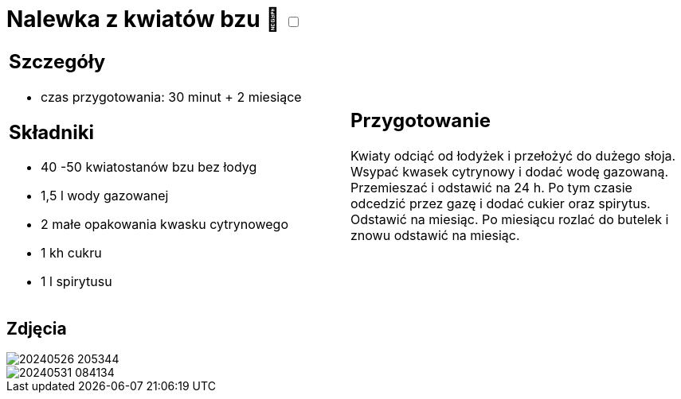 = Nalewka z kwiatów bzu 🌱 +++ <label class="switch">  <input data-status="off" type="checkbox" >  <span class="slider round"></span></label>+++ 

[cols=".<a,.<a"]
[frame=none]
[grid=none]
|===
|
== Szczegóły
* czas przygotowania: 30 minut + 2 miesiące

== Składniki
* 40 -50 kwiatostanów bzu bez łodyg
* 1,5 l wody gazowanej
* 2 małe opakowania kwasku cytrynowego
* 1 kh cukru
* 1 l spirytusu

|
== Przygotowanie

Kwiaty odciąć od łodyżek i przełożyć do dużego słoja. Wsypać kwasek cytrynowy i dodać wodę gazowaną. Przemieszać i odstawić na 24 h. Po tym czasie odcedzić przez gazę i dodać cukier oraz spirytus. Odstawić na miesiąc. Po miesiącu rozlać do butelek i znowu odstawić na miesiąc.

|===

[.text-center]
== Zdjęcia
image::/Recipes/static/images/20240526_205344.jpg[]
image::/Recipes/static/images/20240531_084134.jpg[]
